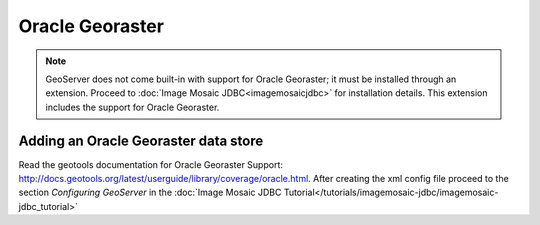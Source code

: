 .. _data_oraclegeoraster:

Oracle Georaster
=================

.. note:: GeoServer does not come built-in with support for Oracle Georaster; it must be installed through an extension. Proceed to :doc:`Image Mosaic JDBC<imagemosaicjdbc>` for installation details. This extension includes the support for Oracle Georaster.


Adding an Oracle Georaster data store
--------------------------------------

Read the geotools documentation for Oracle Georaster Support: `<http://docs.geotools.org/latest/userguide/library/coverage/oracle.html>`_.
After creating the xml config file proceed to the section `Configuring GeoServer` in the  :doc:`Image Mosaic JDBC Tutorial</tutorials/imagemosaic-jdbc/imagemosaic-jdbc_tutorial>`

  
